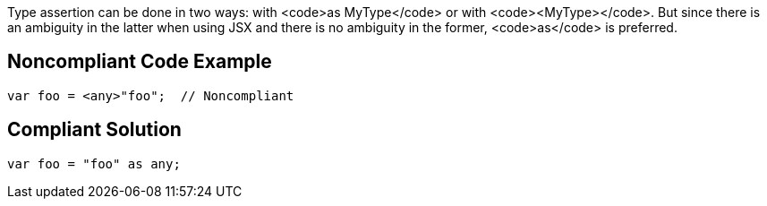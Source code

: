 Type assertion can be done in two ways: with <code>as MyType</code> or with <code><MyType></code>. But since there is an ambiguity in the latter when using JSX and there is no ambiguity in the former, <code>as</code> is preferred.


== Noncompliant Code Example

----
var foo = <any>"foo";  // Noncompliant
----


== Compliant Solution

----
var foo = "foo" as any;
----

